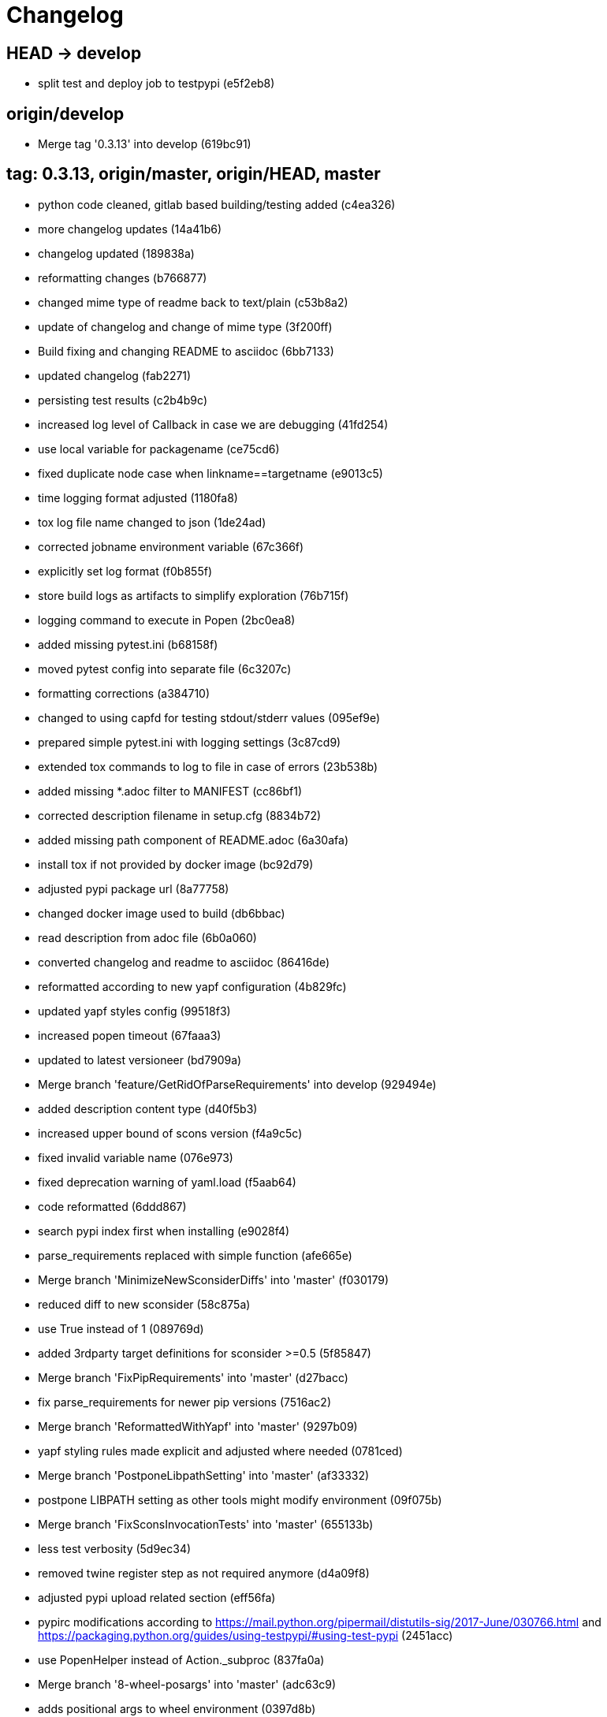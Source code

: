 = Changelog

== HEAD -> develop
* split test and deploy job to testpypi (e5f2eb8)

== origin/develop
* Merge tag '0.3.13' into develop (619bc91)

== tag: 0.3.13, origin/master, origin/HEAD, master
* python code cleaned, gitlab based building/testing added (c4ea326)


* more changelog updates (14a41b6)


* changelog updated (189838a)


* reformatting changes (b766877)


* changed mime type of readme back to text/plain (c53b8a2)


* update of changelog and change of mime type (3f200ff)


* Build fixing and changing README to asciidoc (6bb7133)


* updated changelog (fab2271)


* persisting test results (c2b4b9c)


* increased log level of Callback in case we are debugging (41fd254)


* use local variable for packagename (ce75cd6)


* fixed duplicate node case when linkname==targetname (e9013c5)


* time logging format adjusted (1180fa8)


* tox log file name changed to json (1de24ad)


* corrected jobname environment variable (67c366f)


* explicitly set log format (f0b855f)


* store build logs as artifacts to simplify exploration (76b715f)


* logging command to execute in Popen (2bc0ea8)


* added missing pytest.ini (b68158f)


* moved pytest config into separate file (6c3207c)


* formatting corrections (a384710)


* changed to using capfd for testing stdout/stderr values (095ef9e)


* prepared simple pytest.ini with logging settings (3c87cd9)


* extended tox commands to log to file in case of errors (23b538b)


* added missing *.adoc filter to MANIFEST (cc86bf1)


* corrected description filename in setup.cfg (8834b72)


* added missing path component of README.adoc (6a30afa)


* install tox if not provided by docker image (bc92d79)


* adjusted pypi package url (8a77758)


* changed docker image used to build (db6bbac)


* read description from adoc file (6b0a060)


* converted changelog and readme to asciidoc (86416de)


* reformatted according to new yapf configuration (4b829fc)


* updated yapf styles config (99518f3)


* increased popen timeout (67faaa3)


* updated to latest versioneer (bd7909a)


* Merge branch 'feature/GetRidOfParseRequirements' into develop (929494e)


* added description content type (d40f5b3)


* increased upper bound of scons version (f4a9c5c)


* fixed invalid variable name (076e973)


* fixed deprecation warning of yaml.load (f5aab64)


* code reformatted (6ddd867)


* search pypi index first when installing (e9028f4)


* parse_requirements replaced with simple function (afe665e)


* Merge branch 'MinimizeNewSconsiderDiffs' into 'master' (f030179)


* reduced diff to new sconsider (58c875a)


* use True instead of 1 (089769d)


* added 3rdparty target definitions for sconsider >=0.5 (5f85847)


* Merge branch 'FixPipRequirements' into 'master' (d27bacc)


* fix parse_requirements for newer pip versions (7516ac2)


* Merge branch 'ReformattedWithYapf' into 'master' (9297b09)


* yapf styling rules made explicit and adjusted where needed (0781ced)


* Merge branch 'PostponeLibpathSetting' into 'master' (af33332)


* postpone LIBPATH setting as other tools might modify environment (09f075b)


* Merge branch 'FixSconsInvocationTests' into 'master' (655133b)


* less test verbosity (5d9ec34)


* removed twine register step as not required anymore (d4a09f8)


* adjusted pypi upload related section (eff56fa)


* pypirc modifications according to https://mail.python.org/pipermail/distutils-sig/2017-June/030766.html and https://packaging.python.org/guides/using-testpypi/#using-test-pypi (2451acc)


* use PopenHelper instead of Action._subproc (837fa0a)


* Merge branch '8-wheel-posargs' into 'master' (adc63c9)


* adds positional args to wheel environment (0397d8b)


* Merge branch '3-readme-tox' into 'master' (671c72b)


* shows tox commands to test-/upload package (4d2bc20)


* show tox commands used to build, test and deploy the package (0bb919f)


* Merge branch '6-toplevel-sconsider-scan' into 'master' (57f22c0)


* also scan SConstruct directory for .sconsider files (bea1d55)


* Merge branch '5-allow-loglevel-through-env' into 'master' (46b4377)


* use value of LOG_LEVEL env variable as default log level (c5f2297)


* Merge branch '4-sconsider-should-still-depend-on-scons' into 'master' (3376a8a)


* scons is a requirement again (737a14d)


* Merge branch '2-setup-gitlab-build' into 'master' (f1bc37e)


* store artifacts either from test or deploy stage (7388183)


* pypirc location corrected (85f1c43)


* scons requirement added (c4fdc9a)


* style changed to pep440-old (d0192eb)


* creating ~/.pypirc on the fly with contents of env variables (068406a)


* upload to pypi section added (3b46f22)


* creating .pypirc on the fly from within .gitlab-ci.yml (07e3032)


* .pypirc template file added (22c1190)


* build and test stages added (0badb98)


* scons requirement is now specified in tox.ini (ec72611)


* tests more scons versions (5d484dd)


* Merge branch 'files-as-markdown-correction' into 'master' (216b5a9)


* changed to include CHANGES.md (1f88c72)


* do also copy .md files as README and CHANGES end in it now (89dade7)


* Merge branch 'changelog-as-markdown' into 'master' (b992f9e)


* extension changed to .md to see if it is rendered as markdown (5aee481)


* Merge branch '1-rename-readme-to-be-rendered-as-markdown' into 'master' (dfbac6a)


* point to renamed [README](README.md) file (acea75c)


* Renamed the file (7765e6a)


* consistently install systemlibs for targets (2e52572)


* resolve up-to-date check failure for 3rdparty libs (bb85536)


* not put build output into the sconsider directory anymore (fc5eac4)


* use abspath in call to readlink function (288368e)


* have backwards compatibility (deprecated) functions re-added (fa67d88)


* fix build without baseoutdir (af3352d)


* import SCons related stuff from SConsider.Main (ccee295)


* correctly register atexit function (882de7c)


* use cloned base environment in invocation tests (6d52844)


* provide get_launch_dir to get directory we were launched from (9de511e)


* execute basic scons invocation tests and use pytest as default (e605c01)


* have SConsider prepared for extraction of parts into separate main module (08c20e3)


* use more explicit imports (88f211f)


* guard import of GetBuildFailures without SCons (24a7bec)


* make use of baseoutdir a bit safer (9d49184)


* not register same target more than once (a8cbc54)


* run runner targets even if no command line target was specified (20ac2b8)


* ensure PackageRegistry is initialized for tests (830eecc)


* use PopenHelper instead of subprocess (4bccfe7)


* not already collect package files from within PackageRegistry ctor (3e85ab3)


* make use of pytest fixtures for Anything tests (a36b199)


* use pytest for test execution (c15a7cf)


* prepared test files for future pytest use (e602085)


* use editorconfig to define formatting styles (9c8a722)


* allow shell style globbing for exlude dirs (3030fea)


* have less diffs to new sconsider for PackageRegistry (2dcc20f)


* use new lib_ prefixed names for package libraries (ffedcf6)


* be more tolerant to testfw target name (223cc53)


* corrected/improved --showtree printing (dc34d66)


* renamed  shared object name of boost libs (cbe81e5)


* minimized diffs to new sconsider (0b9da4a)


* plaintarget not used anymore in registry and accessing methods (97593bd)


* reformatted (yapf) some code parts (2b55b62)


* have getPackageDependencies similar to the new one (a181e95)


* improve loading alias or explicit package target (a26be77)


* remove registry parameters from methods (7b1a520)


* Simplify using PackageRegistry as it is a singleton now (718ecd1)


* implicitly import from modules (88c7447)


* implicitly import names from modules (348df9c)


* use Callback singleton to register and run callbacks (54c6896)


* added deprecation notice to methods which will disappear (d8418c5)


* fixed permissions typo (cec1a4f)


* moved SomeUtils import (7992d82)


* explicit import of methods from modules (1d8850b)


* changed first arguments of env.Install* calls to strings (1714aba)


* fixed system lib and package lib symlinks (b769caf)


* get_executor fix for newer scons versions (48a333b)


* simplified and extended getRealTarget (fc4c64d)


* changed to explicit import and use of getFlatENV (12cce73)


* applied fix to also work with scons<2.5 (0c1e6c2)


* reformatted by yapf (4772c05)


* more pylint cleanup (1348c1a)


* corrected functions with sticky [] and {} defaults (79d383b)


* use logger lazy formatting using value arguments (6b7a393)


* tox testing added (82eedcc)


* --package regression fix (16361f2)


* pkg_resources version string corrected (01f8282)

== tag: 0.3.12
* updated changes (78994c7)


* explicit command line target fails on missing dependencies (43f1dfb)


* using versioneer to provide __version__ field (e5fb883)


* corrected setting OS_* defines for sunos (6b0fc46)


* explicitly setting language default to gnu++98 (eb4d8fc)


* buildcfg corrections for profile/coverage option (287fbab)

== tag: 0.3.11
* SConsider 0.3.11: improvements and fixes (17ddc62)


* extending temporary filenames with pid to prevent name clashes (dcd64eb)


* fix overwriting CXXFLAGS from g++.py tool (2d20e04)


* use -std only in CXXFLAGS (ca834cb)


* here document fixed: must use tabs instead of spaces (14ca887)


* gdb batch extension: allow background execution of gdb in batch mode (7b77148)


* langfeatures: allow empty argument and print info (bd2f00d)


* language features extended (72b557e)


* buildmode: extended for 'coverage' options (35ed4f5)


* WD2Coast: corrected copydoc reference for IFAObject::Clone (d460ac8)


* scons --showtree: corrected fulltargetname access with Alias (fa03f20)


* generated script: suppress error message without gdbserver (be12a47)


* scripts target: should conform to script_<targetname> naming scheme (7cceeff)


* ThirdParty: extending CPPPATH with include dir for sys libraries (7d92f16)

== tag: 0.3.10
* SConsider 0.3.10: improvements and bugfixes (da7d96f)


* PackageRegistry: getRealTarget moved in from TargetMaker (bc8d105)


* scons tools: better hinting in case a tool fails to load (c6c649a)


* PackageRegistry: Exception handling fixed, moved static functions (aaeb6a0)


* update of WD2Coast search/replace expressions (0ac1606)


* extended/corrected search/replace expressions (3290d91)


* aborting with user error in case setupBuildTools is not loaded (6f38c78)


* added -x option to execute the real binary from within any other tool (038a07f)


* allowing callables from within public.execEnv (251a0a3)


* improved message in case a Target can not be found (3e03d7c)


* consequently using getTargetBaseInstallDir and getLogInstallDir (dca56db)

== tag: 0.3.9
* namefilter was not defined when not using -u/-U option (37c7c9f)

== tag: 0.3.8
* getOsVersionTuple fixed for solaris (bb0f30a)


* fixed env.getOsVersionTuple which caused solaris builds to fail (602e647)

== tag: 0.3.7
* backward compatibility (py2.6.x) for OrderedDict (f724b00)


* prepared for 0.3.7 version (96fd2b9)

== tag: 0.3.6
* version bump to 0.3.6 (6f053c0)


* ignoring lepl INFO messages using increased logging severity (c414a48)


* removed coast_options which was specific to the COAST build (92d8498)


* renamed local variable for sconsider dist version (604f0a0)


* alias target build corrected (11f8937)


* renamed TargetNotFound exception (e7abdeb)


* corrected initial copyright year or added copyright message (0319741)


* corrected handling of versioned shared libraries and cleanup (fee02ab)


* restructured PackageRegistry for less diffs against branch (675b99b)


* refactor: only one copy of current_os_version extraction method (11cf0e7)


* ARCHBITS: removed from env, use env.getBitwidth() instead (9e1e70d)


* tools: Keep order of tools in list but remove duplicates (3661468)


* scons tools extensible from SConstruct setting _SCONSIDER_TOOLS_ (d61575e)


* prepared for 0.3.6 version (8d12a4a)

== tag: 0.3.5
* sconsider: version specific target creation (954b371)


* file split: SConsider main module split into parts (2f34a6f)


* runbuilder: added skipped target in skiptest message (837a9a2)


* skiptest: gaining more attention using critical message (3c1e07e)

== tag: 0.3.4
* package: do not copy include files when using baseoutdir (6e06f79)

== tag: 0.3.3
* incremented version for new bugfix release (0c47ec9)


* package: fixed package behavior without baseoutdir (c6bc07c)


* build: documented how to uninstall a development version (adcb3bd)

== tag: coast_20141003, tag: 0.3.2
* generatescript: corrected generated gdb batch file (62dc78c)


* packagebuild: correct return types to not create path segments like 'None' (6adc1c1)


* packagebuilding: do not raise an exception with an empty path (9a66dff)


* helptext: improved help text for sconsider options (fc8c836)


* version: integrated SConsider module version into __init__.py (1d981f4)


* version: changed to 0.3.0, added author, style updates (7ff8f74)


* package-handling: exclude dir handling improved (ab88499)


* pep8: corrections applied as reported by pyflakes (8481d45)


* setup: adapted setup.py to layout seen in wheel (0edc21e)


* package-handling: raising specific exception during package collection (6dbf712)


* logging: use specific loggers (d470d92)


* printing sconsider version when being executed (39a4288)


* pep8: reformatted methods (b8c88f1)


* structure: moved files and added setup.py (8d5e7f1)


* logging: added regex filter and compatibility for python <2.7 (6cf2315)


* tests: better path detection for test server certificate (cb70577)


* replaced print with logging commands (c41c35b)


* allow specifying 'targetName' in buildsettings if he default is not sufficient (58348ef)


* corrected version detection of OpenSSL using tuples now (a29e7a0)


* moved -Wundef flag to full warnings section (acc8c08)


* added boost.system target (5a30f35)


* corrected doxygen file creation and added Test (83c4f7e)


* pip requirements specification (e7e5e67)


* lowercasing fqdn and hostname entries to be consistent with own resolver (99f085b)


* removed obsoleted check for gzio.h (28f97d6)


* file list changed for zlib 1.2.7 (010e906)


* simplified getfqdn (a51b90f)


* removed unused decider function (90039b4)


* always changing fqdn and its components to lowercase (19483a8)


* extended SecureHTTPServer for specifying ciphers to use (462d029)


* extended cleanup tokens as some code contained references to customer related projects (60910d1)


* testing if baseoutdir is writable before continueing (840eef3)


* added test to prove that our SecureHTTPServer implementation works (909c983)


* improved searching for files in relative paths when using findFiles (f6f0e25)


* added scons build files for IBM WebSphereMQ, XMS and RSa (710477d)


* extended to replace names in sniff shared files also (661eea3)


* --3rdparty option is a list of directories now (13b17f1)


* added rt library for non windows systems to support posix clock_get* functions (1b39905)


* Eclipse debug functionality with gdbserver (9865f44)


* simple comment added (e63cff8)


* eliminated --no-undefined linker flag as it seems to be duplicate of -z defs (93778b3)


* added filter function matching BASEOUTDIR path prefixes (e8dcf9b)


* corrections according to PEP8 (8e17471)


* adjusted name of precompiled mysql client library as it was in the binary distribution downloaded (8fe4171)


* 64bit: added new precompiler macro ARCHBITS carrying either the value of 32 or 64 (cda79ba)


* changed trace description reference from Dbg.h to Tracer.h (79cc47d)


* corrected version comparison error (acaecfc)


* added more information to help the user using python2.7 why the secure server might not work (eeee962)


* conditionally adding shutdown_request method when incompatible python and pyopenssl version is detected (d23dca8)


* corrected variant strings for MACs (aa3c74b)


* added mac support with DYLD_LIBRARY_PATH (9181cbf)


* implemented lazy linking for mac - do not abort when unresolved symbols are found (e4ea201)


* added MacFinder to resolve own and system libraries (e707bff)


* license header added (2151aba)


* apple specific linker extensions (e2fb9a3)


* fixes for mac 32/64 bit compilation (5b87481)


* appending buildcfg name to compilation variant string (892eb47)


* fixed bug in libc location detection mechanism (c706db6)


* factored out and enhanced code to retrieve (e)glibc version number on posix/linux compliant systems (42be306)


* temporary fix to get rid of doxygen problems with 3rdparty packages (#286) (bc94e9a)


* got rid of loki features (#24) (476490f)


* fixed a small bug in LibFinder and SystemLibsInstallBuilder (6a08176)


* using more random file name for compiling as multiple builds might run in parallel... (9824138)


* adjusted use of shlex when composing execution arguments by not shlex'ing the command itself as it might contain spaces (b3653bf)


* need to extend libdirlist by LibFinder.GetSystemLibDirs() to find/use compiler specific libs (880b655)


* replaced superfluous registerCallback/runCallback calls (80b2819)


* fixed a dependency bug with --ignore-missing (#189) (784813c)


* implemented new binary distribution form (#189) (9c293f6)


* replaced PseudoFile with InstallBinary (d87da4e)


* modified CompilerLibsInstallBuilder to copy all system libs the build depends on (14b1ac3)


* extracted LibFinder (69d1ab4)


* refactored third party system sconsider files (#189) (7ad66e0)


* split of third party sconsiders into separate files (#189) (e1c6a08)


* fixed bugs in sconsider for mysql, openss, oracle and sybase (#189) (ffe12f4)


* enabled option '3rdparty' which allows to configure the directory which contains the 3rdparty sconsider definitions (#189) (3e8acc2)


* ignore non existing targets and targets which depend on them (#189) (632173d)


* blub, blub, ... (#189) (ca7ee16)


* ignore env['BUILDDIR'] instead of hardcoded '.build' (#189) (e624bc1)


* experimental improvement for third party handling (41e1ace)


* outputting stdout/stderr in case of compiler detection errors (93839e7)


* factored out packagename/targetname separator (01d5f8c)


* refactored runCommandWithFile to work for both cases and renamed back to runCommand (92543ad)


* factored in runCommandWith[File|Input] (0d5e96c)


* factored out HTTPS/SMTP specific servers into this module (107e447)


* added wrapper around socket.getfqdn to hopefully provide a stable method of retrieving the fqdn of the current host (11f1406)


* include original headers and not the copies (be60702)


* baseoutdir as default target is no longer needed (94bc32f)

== tag: coast_2010_1.2
* only adding baseoutdir when no BUILD_TARGETS collected so far (9d29c33)


* fixed the behaviour of -u, -U and -D (c59f82d)


* used SCons.Utils.print_tree() instead of render_tree() (977b38c)


* set baseoutdir as default target (4fa2f1a)


* fixed TestfwTransformer to support latest changes (e31eae0)


* fixed a ugly dependency cycle (d1af665)


* removed ONLY_STD_IOSTREAM leftovers (5709b07)


* updated TargetPrinter to use SCons.Util.render_tree() (c41288e)


* always convert replacement to str in SubstInFileBuilder (58fe400)


* fixes for win32 build (5a4f8d1)


* fixed Windows CRLF (b28ef9c)


* fixed python anything to support escaped points and colons (#244) (c91df7c)


* fixed wrong help message for the language support commandline option (9f4e3c8)


* fixed a bug in RunBuilder which was caused because of SCons issue 2460 (064c3a2)


* implemented more tests for SomeUtils and WorkingSetWriter (d3518ca)


* corrected relations to be projectname from .project and not packagename (#206) (2c82fe5)


* implemented partial update of working sets (#206) (5cdf744)


* implemented tool to write Eclipse working sets (#206) (0376059)


* fixed a RunBuilder bug, introduced ComposedRunner instead (#241) (c58fb52)


* slightly modified RunBuilder behaviour (f2d1681)


* replaces WD_ with COAST_ (4395f3b)


* Added command line options for scons to define language features (C++0x, TR+, Boost) (6960ab6)


* fixed tests (c7d2132)


* replace WD_ prefix with COAST_ (fe5352c)


* changed name of resulting lib/executable to PackagenameTargetname (bdd1e6f)


* fixed includeSubdir bug (2e8700d)


* fixed RunBuilder dependencies (fixes #225) (571893b)


* pass env to value function (b1cf14e)


* putting sconsign file to same location as basoutdir this allows using the same source tree at different locations without the need to recompile every time you switch environment given that you specified --baseoutdir=/location/dependent/dir (b5da31b)


* Allow doxygen to generate include dependency graphs (38c826c)


* removed threading option as python is not able to support concurrency quite well yet (2e6e978)


* added awk extension to files with shell comment syntax corrected regular expression of shell style copyright message (2e3bb03)


* skip packages containing a test target for global doxygen target (e5d0e21)


* Merge branch 'master' of ssh://sifs-coast1.hsr.ch/var/repositories/git/sconsider (eef717b)


* Allow doxygen to process multiple dot files in one run and use two threads per default (f1c2417)


* added SubstInFileBuilder, use the third tuple value in copyFiles slot as replacement dict (fixes #217) (1bb22d5)


* improved Anything parsing performance (0ae6217)


* added --doxygen-only which skips building of all targets except doxygen (960c1c9)


* setting for preventing doxygen deleting the generated dot files (b9f4da3)


* refactored doxygen creation (3rdparty packages linked using tagfiles), fixed small Anything glitch (3e23411)

== tag: coast_2010_1.1
* replaced readlink -f with cd && pwd (36ec09b)


* added possibility to reset env of Anything added IOError exception test when loading Anything from file fails (608465b)


* should fix the failing tests in mockito 0.5.1 in TestfwTransformer_Test, but seems actually to be caused due to a bug in mockito (9388f6f)


* only registering doxygen callbacks when corresponding command line option was specified (b492cc5)


* fixed doxygen target dependencies bug and got rid of latex doxygen impl (58e22d3)


* initialized dirs3rdParty variable added missing BUILD_TARGETS path segment in assigment (7c76ee5)


* doxygen support for overall documentation (20d2211)


* replaced build_dir by variant_dir according to deprecation warning of scons 2.0 (6b2e2a4)


* added code to read away stdout from popened-proc object when interrupt signal is sent (94a3cdc)


* added try block around Dir() creation because in case a directory segment also evaluates to a target, the call will fail (935de5a)


* fixed TLS initialization (64d08d4)


* chdir before rmtree... (0dafde3)


* replaced os.mknod which doesn't exist on solaris (http://bugs.python.org/issue3928) (54584e5)


* changed loadFromFile to resolve filename and return first Anything (c6300ba)


* path adjustments (725aeb5)


* removed debugging code... blub blub ;) (d8e5235)


* optimized some tests (b159c4e)


* moved local env cleanup (2f8cf06)


* enhanced tls.env (7a629d5)


* store root/path in tls (c6ee1d1)


* implemented references, refined parsing (d9e948f)


* changed internal storage, implemented sort (db40784)


* fixed += (b01928c)


* implemented parsing (a2ae4bc)


* added tests for index, count (3dd96bb)


* implemented __add__, reverse, fixed str (91fa5a6)


* converted tabs to spaces (db7fa6e)


* implemented extend, sliceing (2952f15)


* modified output of __str__ (8729801)


* implemented copy, __eq__ (c4b2ca8)


* implemented pop, popitem, values, __repr__, keyword initialization (a0f59bf)


* implemented itervalues (a67431d)


* implemented initialization with merge (45d056e)


* simplified __str__ (8ab90dc)


* implemented update, merge (9fda598)


* fixed insert/delete (314d5d0)


* initial commit (bc2e960)


* passing back returncode of subprocess was not safe (5785060)


* fixed getPackageTarget (14fa68d)


* corrected findFiles method (d66479e)


* using shlex to correctly split runparams (1c6b709)


* outputting runParams when executing target (e07bcf7)


* moved some more compiler warning flags to the mdeium section (3a94b72)


* added -Wold-style-cast to print out potential cast problem locations, use with --warnlevel=full (0816cc3)


* test and app runners can use setUp/tearDown hooks now (5a3d5f6)


* refactored common parts of appTest and programTest into separate methods (21d2ef0)


* removed deprecated gdb option (00a5a47)


* added more specific default settings for doxygen (5ec163c)


* added Package as default tool (a7b8225)


* removed targetType requirement (fc6fc7a)


* fixed tests (c4d2581)


* use archbits to evaluate sysincludes (b8c8fb5)


* fixed callable check (e1b9c1b)


* skipping tests (fixes #210), always touch test result file (19b01fe)


* suppress helper aliases, fixed bug in RunBuilder (fixes #213) (1caae9f)


* flatten env['ENV'] (1a2a8dd)


* small Package tool cleanups (05ef5da)


* corrected RE used to find correct version numbers, fixes #212 (9e0de24)


* fixed subcommand environment to get compiler libs (234809d)


* added -- separator to default params for tests (c479e6a)


* added missing global default tool CompilerLibsInstallBuilder (5aaf7e8)


* fixed Package tool to collect targets added in the build phase (da61da6)


* copy compiler libs (154b3d1)


* add libstdc++ only if needed (a65f0f8)


* changed to using nodefaultlibs and specifying needed libs (6384e15)


* fully sh'ified generated script (536a4d8)


* added options to not change directory before executing target (e09091c)


* inject variables into execution environment using ['public']['execEnv'], added RELTARGETDIR to PrecompiledBinary/LibraryInstallBuilder (732573c)


* fixed RunBuilder bug (c840ad1)


* corrected binary/library emitter where we are looking for a corresponding source-node (e11396f)


* passing env['ENV'] instead of the env of the current process (41af167)


* add include path to .scb of the enclosing project (f277723)


* added initial settings for compilation on mac (a861c49)


* fixed bug: Alias defined with same name as filenode before Program (5d24f58)


* fixed missing import (84db440)


* some cleanups (5bfaa52)


* use executor to get targets (55c7e3e)


* strip variant dir in package (1297d80)


* moved maintenance scripts (f6b0ca2)


* fix to handle install targets (b46f1f7)


* implemented package tool (87fa52c)


* implemented dependency output (9164f7b)


* introduced stripSubdir flag (d326e2b)


* removed types import (500eec9)


* fixed no given build target and not found package cases (fff5050)


* more cleanups and deprecation of SConscripts (#48) (294dd43)


* some refactorings, removed EnvVarDict (3d573a8)


* name of dummyfile is now target dependent (a67db0c)


* allow simple str type files, but sconsify them before continueing (803cba6)


* changed eclipse project name (e9ac1b7)


* added re-replacefunc map (32be336)


* added regex to correct QUOTE macro uses (599f734)


* added tests for ChangeImportLines (3fff3c5)


* corrected regex to remove ident strings (3ca286b)


* renamed StanfordUtils to SConsider (e051d8c)


* fixed a bug in Callback (5830e8b)


* initial test setup (83a05ff)


* added multiple_replace() (a5f0d43)


* changed timing information from msecs to secs (finally fixes #114) (c2c0faf)


* parses timing information of a single testcase (fixes #114) (17da0d1)


* fixed xml test reports to support package information (fixes #113) (dfb7c31)


* added missing nsl library (e9cb2d0)


* factored out regex replacing in files into SomeUtils.py (d277ee8)


* refactored - generalized - regex replacement in fgi (2fee747)


* removed -fast option because it breaks static initialization (closes #100) (1ca70d7)


* added test for sun specific g++ to adjust optimize options accordingly (46f6b63)


* changed to using default python interpreter (6525ffe)


* lowered gcc optimize flag on sun to O1, higher values break static initializers (83e0897)


* added python code to regex-remove #ident sections from source files (d326349)


* corrected file copying (af7cb1c)


* Merge branch 'master' of ssh://sifs-coast1.hsr.ch/var/repositories/git/sconsider (0386313)


* factor out unrelated part of copyFileNodes (d53e92c)


* doxygen builder considers defines (#71) (ad77d3e)


* added --env-cfg switch to specify site specific configuration directory (#85) (64c7e8f)


* moved generated scripts to RELTARGETDIR (#81) (1490860)


* moved monkey patching of os.path.relpath to SomeUtils (47d329d)


* deleted already replaced doxygen (31459df)


* targets with linkDependencies to a target in an unavailable package are ignored (#89) (b6309b2)


* added replaceRegexInFile method to search and replace regular expression in a file (5fffe52)


* removed deprecated warning option from C compilation flags (39f1415)


* added still missing build flags, closes #32 (ebb6928)


* corrected iostream callback (5dddfea)


* ensure setState gets the correct type$ (9006cd4)


* adapted to new testfw output (2e437f9)


* refactored some parts of TestfwTransformer for easier tests (2568ec2)


* changed to using threading.Thread because ctypes is not fully available on solaris (2b6915f)


* socket helpers for location independent socket tests (#85) (33bcd56)


* switched from PostAction to Callback (dfc7f07)


* fixes a bug with multiple failures of one testcase (448664c)


* added support for different compiler versions in same directory (resolved #78) (a88c205)


* TestfwTransformer transforms Testfw logs to JUnit XML (support to allow #21) (00a8cdf)


* added xmlbuilder 0.9 (90aab50)


* added callback hooks, changed to new-style classes (02e0e33)


* refactored log file writing (b65a7da)


* logfile creation for tests (8841446)


* refactored callback feature (e237871)


* extracted callback class (c9a371d)


* removed unused files (3242ba0)


* changed config file copying slotname to copyFiles (687e668)


* removed unused files (394a101)


* prefer p.e. libtargetname.so over libtargetname64.so (0218a33)


* fixed SCBWriter not finding env['SYSINCLUDES'] (3b64012)


* corrected alias targets 'tests' and 'all' (9f39ba8)


* added tool to print target (#72) (e048197)


* removed risky Clean in copyFileNodes (afcdadc)


* extracted test/run target creation to tool using a callback (395c1a6)


* refactored using callback hooks (41b83f7)


* source dirs are written to .scb (1acd021)


* minor renames in RunBuilder and generateScript (9cce340)


* simplified header copying (b17ec55)


* minimal gdb script fix (e394f5f)


* fixed a bug causing unnecessary rebuilds with doxygen (d5fe74d)


* /bin/sh'ified some sections (c78961d)


* Merge branch 'SconsSetup' of ssh://m1huber@sifs-coast1/var/repositories/git/coast into SconsSetup (16a59b2)


* experimentally fixed a bug wiht empty Aliases in includeOnly-targets (1369874)


* added windows relpath for python 2.5 (bfacc28)


* minimal refactoring of determining doxygen dependencies using lambda (467c100)


* Merge branch 'MemLeak' into SconsSetup (b151fe9)


* Merge branch 'SconsSetup' of ssh://m1huber@sifs-coast1/var/repositories/git/coast into SconsSetup (d2c4264)


* prepared for changes to script where options are possible (97f684d)


* Merge branch 'SconsSetup' of ssh://m1huber@sifs-coast1/var/repositories/git/coast into MemLeak (c3addc4)


* supplied os.path.relpath for python 2.5 compatibility (7a7e613)


* added clean for doxygen targets (a5de67e)


* now doxygen and doxyfile targets dependend on tool file (48520ca)


* reorganised doxygen dependencies (15b0158)


* added resursive tagfile dependencies (030a277)


* refactored doxygen builder and added tagfile support (f90a1f6)


* initial DoxygenBuilder version without tag file support (a4f09c1)


* refactored .scb creation (aff226b)


* Merge branch 'SconsSetup' of ssh://m1huber@sifs-coast1/var/repositories/git/coast into MemLeak (c8d7d3d)


* corrected includeSubdir handling (e36ccda)


* use AddMethod to add custom builder wrappers to env (19e6db7)


* Merge branch 'SconsSetup' of ssh://dwild@sifs-coast1.hsr.ch/var/repositories/git/coast into SconsSetup (a63945d)


* refactored linkDependencies, requires, copyConfigFiles, etc (23deb9f)


* generate separate script if gdb-option is active (5c6ed25)


* added run-force option to RunBuilder (004327a)


* changed back to using OCI API (8e8137b)


* added --gdb option to let the target run within gdb (674460b)


* Squashed commit of the following: (4b399db)


* refactoring of include file copying (5cc66cb)


* replaced copyConfigFiles with copyConfigFilesTarget (d981c52)


* dir variable cleanup (cc69ce1)


* added with feature from future (according to python 2.5.x) (b3ce7ea)


* fixed a bug causing setUp und tearDown to be run every time (a0e7bd8)


* added setUp and tearDown (6cddb06)


* Refactored RunBuilder to get rid of duplicated code (85f2efd)


* Added Builder for Run and Test targets (4846b17)


* added g++ include search path into scons plugin build settings file (70847a0)


* set platform to win32 depending if mingw was specified in usetool (681b31f)


* added initial settings for win32 compilation (35fdb9c)


* added tool to generate doxygen documentation (3d136e2)


* added feature to create .scb (scons plugin build settings) file to enable include file resolving in eclipse (1866109)


* Merge branch 'SconsSetup' of ssh://m1huber@sifs-coast1/var/repositories/git/coast into SconsSetup (0da05cd)


* fixed usedTarget bug (ebda0af)


* added requires feature for library target (c076ee9)


* corrected bitwidth print format flag (f3661df)


* added --enable-Trace compilation setting/variant for using WebDisplay Traces (a1e62fa)


* whitespace cleanup (38597d0)


* removed code lines used for testing (5404ea1)


* implemented version and libstring settings for sunOS (38aa9b8)


* added precompiled library support (f1e2afb)


* eliminated registerObjects and replaced with appropriate functions (58b59cb)


* added useTargetNames flag to create script for every target specified and not only for wrapping package (901e9f2)


* changed testfwFoundation to use new build mode (51d0934)


* nested target specific build settings using the targetname as key (2113b04)


* applied some changes to enable g++ link work on cygwin (9080868)


* generalized includePath handling by adding basedir param (23c87dd)


* factored out generate mechanism into StanfordUtils (30f5575)


* Squashed commit of the following: (03bd74e)


* removal of unnecessary stuff (d5de22f)


* replaced the scons tool mechanism (42bac3f)


* Squashed commit of the following: (e222047)


* changed the way of using libraries as other targets dependencies (1d24890)


* corrected re.match to re.search (df3044c)


* python script to change old to new library names in Anythings (a5fee5d)


* removed src directory from inclusion list (9dbe6e7)


* corrected file copying when no path segment exists (b420adc)


* adjusted scons build settings and libnames (0708ed9)


* Merge branch 'SconsSetup' of ssh://m1huber@sifs-coast1/var/repositories/git/coast into SconsSetup (68a217a)


* optimized handling of files to install (a2d51c2)


* removed externals.sons inclusion (096870a)


* added openssl scons support (b5b2d25)


* removed stanford package retrieval function (6043d2a)


* intermediary commit to have both package retrieval functions handy (c2e5bc4)


* customized sun-link tool (d4287b7)


* removed explicit setting of SHCCFLAGS; values copied from CCFLAGS (51cd901)


* Revert "few lines rewritten to be more python-like" -> because older python version (< 2.6) are not able to interpret new format This reverts commit 5533d990ed249990c83802f938d26e576523837a. (0314aa6)


* Merge branch 'SconsSetup' of ssh://m1huber@sifs-coast1/var/repositories/git/coast into SconsSetup (999bd2f)


* added -z linker flags again because I found a workaround ;) (ea5a398)


* few lines rewritten to be more python-like (215a11b)


* updated zlib version (e4cdfe7)


* added more libraries to link with (9e057c9)


* building end executing tests improved (9064685)


* disable use of rpath when using sunCC (4781436)


* moved some POSIX relevant compilation flags to setupBuildTools (1af5137)


* moved iostream option to setupBuildTools (50f46e8)


* added sun-CC specific options to use stl features and non-classic iostreams (8cbd580)


* added option to select target architecture bit width (a653cbb)


* library files (yyyLib.py) refactoring (7004538)


* added tool to specify g++ compiler to use (4e6003d)


* added missing libraries for sun-gcc compilation (00cd4d4)


* corrected shell variable exports (d836dc2)


* adjusted platform variant string (a5ed6bf)


* prepared for baseoutdir when it is not inside the source tree (306cce1)


* added AddOption guard (8b574bf)


* moved optional things out of StanfordUtils.py (12df102)


* build working up to mtoundation tests (c12fccb)


* corrected small things (2e47de6)


* file cleanup (ed7d831)


* scons build working with limitations using stanford utilities (edd1d7f)


* re-added missing stanford utility parts (342de17)


* initially working stanford scons build (9df108b)


* moved stanford specific files into site_scons directory (d895dae)


* stanford scons support added (b558445)
